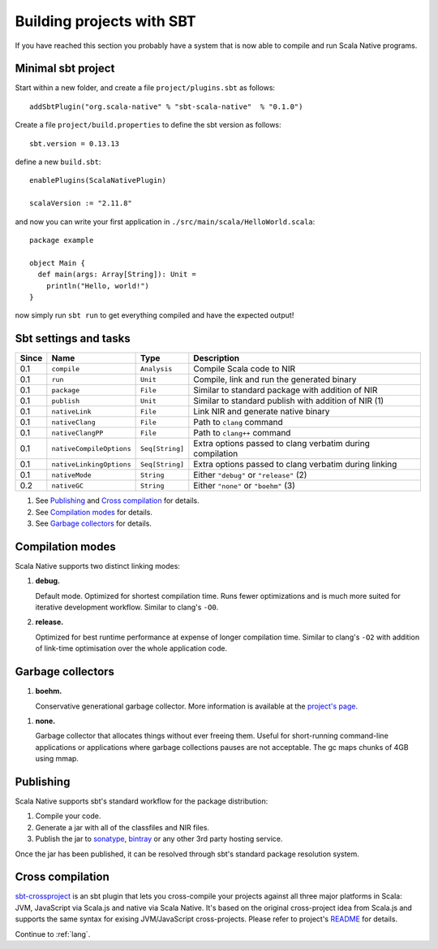 .. _sbt:

Building projects with SBT
==========================

If you have reached this section you probably have a system that is now able to compile and run Scala Native programs.

Minimal sbt project
-------------------

Start within a new folder, and create a file ``project/plugins.sbt`` as follows::

    addSbtPlugin("org.scala-native" % "sbt-scala-native"  % "0.1.0")

Create a file ``project/build.properties`` to define the sbt version as follows::

    sbt.version = 0.13.13

define a new ``build.sbt``::

    enablePlugins(ScalaNativePlugin)

    scalaVersion := "2.11.8"

and now you can write your first application in ``./src/main/scala/HelloWorld.scala``::

    package example

    object Main {
      def main(args: Array[String]): Unit =
        println("Hello, world!")
    }

now simply run ``sbt run`` to get everything compiled and have the expected output!

Sbt settings and tasks
----------------------

===== ======================== =============== =========================================================
Since Name                     Type            Description
===== ======================== =============== =========================================================
0.1   ``compile``              ``Analysis``    Compile Scala code to NIR
0.1   ``run``                  ``Unit``        Compile, link and run the generated binary
0.1   ``package``              ``File``        Similar to standard package with addition of NIR
0.1   ``publish``              ``Unit``        Similar to standard publish with addition of NIR (1)
0.1   ``nativeLink``           ``File``        Link NIR and generate native binary
0.1   ``nativeClang``          ``File``        Path to ``clang`` command
0.1   ``nativeClangPP``        ``File``        Path to ``clang++`` command
0.1   ``nativeCompileOptions`` ``Seq[String]`` Extra options passed to clang verbatim during compilation
0.1   ``nativeLinkingOptions`` ``Seq[String]`` Extra options passed to clang verbatim during linking
0.1   ``nativeMode``           ``String``      Either ``"debug"`` or ``"release"`` (2)
0.2   ``nativeGC``             ``String``      Either ``"none"`` or ``"boehm"`` (3)
===== ======================== =============== =========================================================

1. See `Publishing`_ and `Cross compilation`_ for details.
2. See `Compilation modes`_ for details.
3. See `Garbage collectors`_ for details.

Compilation modes
-----------------

Scala Native supports two distinct linking modes:

1. **debug.**

   Default mode. Optimized for shortest compilation time. Runs fewer
   optimizations and is much more suited for iterative development workflow.
   Similar to clang's ``-O0``.

2. **release.**

   Optimized for best runtime performance at expense of longer compilation time.
   Similar to clang's ``-O2`` with addition of link-time optimisation over
   the whole application code.

Garbage collectors
------------------

1. **boehm.**

   Conservative generational garbage collector. More information is available
   at the `project's page <https://www.hboehm.info/gc/>`_.

1. **none.**

   Garbage collector that allocates things without ever freeing them. Useful
   for short-running command-line applications or applications where garbage
   collections pauses are not acceptable. The gc maps chunks of 4GB using
   mmap.

Publishing
----------

Scala Native supports sbt's standard workflow for the package distribution:

1. Compile your code.
2. Generate a jar with all of the classfiles and NIR files.
3. Publish the jar to `sonatype`_, `bintray`_ or any other 3rd party hosting service.

Once the jar has been published, it can be resolved through sbt's standard
package resolution system.

.. _sonatype: https://github.com/xerial/sbt-sonatype
.. _bintray: https://github.com/sbt/sbt-bintray

Cross compilation
-----------------

`sbt-crossproject <https://github.com/scala-native/sbt-crossproject>`_ is an
sbt plugin that lets you cross-compile your projects against all three major
platforms in Scala: JVM, JavaScript via Scala.js and native via Scala Native.
It's based on the original cross-project idea from Scala.js and supports the
same syntax for exising JVM/JavaScript cross-projects. Please refer to project's
`README <https://github.com/scala-native/sbt-crossproject/blob/master/README.md>`_
for details.

Continue to :ref:`lang`.
